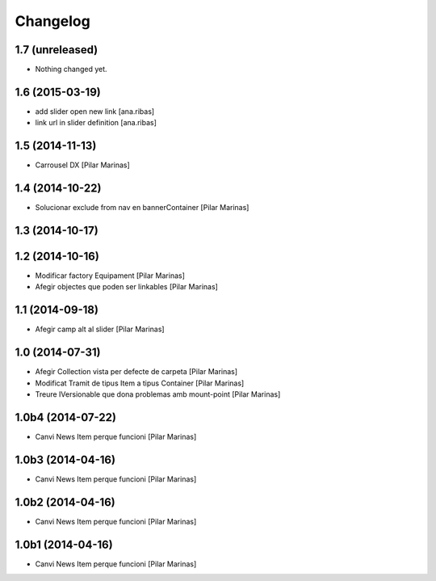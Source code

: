 Changelog
=========

1.7 (unreleased)
----------------

- Nothing changed yet.


1.6 (2015-03-19)
----------------

* add slider open new link [ana.ribas]
* link url in slider definition [ana.ribas]

1.5 (2014-11-13)
----------------

* Carrousel DX [Pilar Marinas]

1.4 (2014-10-22)
----------------

* Solucionar exclude from nav en bannerContainer [Pilar Marinas]

1.3 (2014-10-17)
----------------



1.2 (2014-10-16)
----------------

* Modificar factory Equipament [Pilar Marinas]
* Afegir objectes que poden ser linkables [Pilar Marinas]

1.1 (2014-09-18)
----------------

* Afegir camp alt al slider [Pilar Marinas]

1.0 (2014-07-31)
----------------

* Afegir Collection vista per defecte de carpeta [Pilar Marinas]
* Modificat Tramit de tipus Item a tipus Container [Pilar Marinas]
* Treure IVersionable que dona problemas amb mount-point [Pilar Marinas]

1.0b4 (2014-07-22)
------------------

* Canvi News Item perque funcioni [Pilar Marinas]

1.0b3 (2014-04-16)
------------------

* Canvi News Item perque funcioni [Pilar Marinas]

1.0b2 (2014-04-16)
------------------

* Canvi News Item perque funcioni [Pilar Marinas]

1.0b1 (2014-04-16)
------------------

* Canvi News Item perque funcioni [Pilar Marinas]